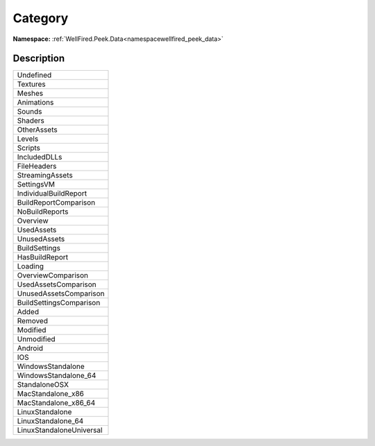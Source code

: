 .. _enumenumwellfired_peek_data:

Category
=========

**Namespace:** :ref:`WellFired.Peek.Data<namespacewellfired_peek_data>`

Description
------------



+---------------------------+
|Undefined                  |
+---------------------------+
|Textures                   |
+---------------------------+
|Meshes                     |
+---------------------------+
|Animations                 |
+---------------------------+
|Sounds                     |
+---------------------------+
|Shaders                    |
+---------------------------+
|OtherAssets                |
+---------------------------+
|Levels                     |
+---------------------------+
|Scripts                    |
+---------------------------+
|IncludedDLLs               |
+---------------------------+
|FileHeaders                |
+---------------------------+
|StreamingAssets            |
+---------------------------+
|SettingsVM                 |
+---------------------------+
|IndividualBuildReport      |
+---------------------------+
|BuildReportComparison      |
+---------------------------+
|NoBuildReports             |
+---------------------------+
|Overview                   |
+---------------------------+
|UsedAssets                 |
+---------------------------+
|UnusedAssets               |
+---------------------------+
|BuildSettings              |
+---------------------------+
|HasBuildReport             |
+---------------------------+
|Loading                    |
+---------------------------+
|OverviewComparison         |
+---------------------------+
|UsedAssetsComparison       |
+---------------------------+
|UnusedAssetsComparison     |
+---------------------------+
|BuildSettingsComparison    |
+---------------------------+
|Added                      |
+---------------------------+
|Removed                    |
+---------------------------+
|Modified                   |
+---------------------------+
|Unmodified                 |
+---------------------------+
|Android                    |
+---------------------------+
|IOS                        |
+---------------------------+
|WindowsStandalone          |
+---------------------------+
|WindowsStandalone_64       |
+---------------------------+
|StandaloneOSX              |
+---------------------------+
|MacStandalone_x86          |
+---------------------------+
|MacStandalone_x86_64       |
+---------------------------+
|LinuxStandalone            |
+---------------------------+
|LinuxStandalone_64         |
+---------------------------+
|LinuxStandaloneUniversal   |
+---------------------------+

